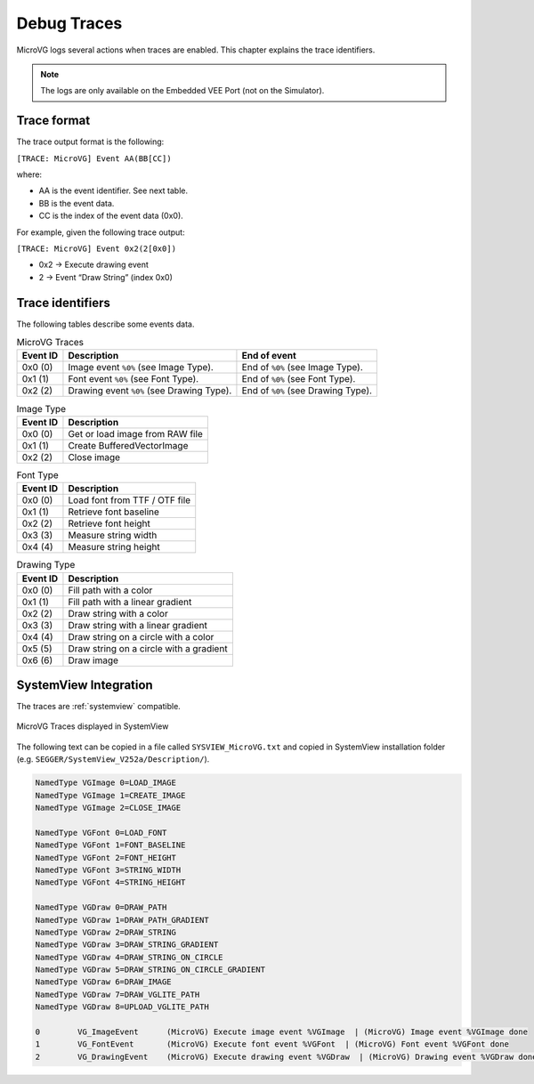 .. _microvg_traces:

Debug Traces
=============

MicroVG logs several actions when traces are enabled. 
This chapter explains the trace identifiers.

.. note:: The logs are only available on the Embedded VEE Port (not on the Simulator).

Trace format
------------

The trace output format is the following:

``[TRACE: MicroVG] Event AA(BB[CC])``

where:

- AA is the event identifier. See next table.
- BB is the event data.
- CC is the index of the event data (0x0).

For example, given the following trace output:

``[TRACE: MicroVG] Event 0x2(2[0x0])``

- 0x2 -> Execute drawing event
- 2 -> Event “Draw String” (index 0x0)

Trace identifiers
-----------------

The following tables describe some events data.

.. table:: MicroVG Traces

   +-------------+---------------------------------------------+-----------------------------------------------+
   | Event ID    | Description                                 | End of event                                  |
   +=============+=============================================+===============================================+
   | 0x0 (0)     | Image event ``%0%`` (see Image Type).       | End of ``%0%`` (see Image Type).              |
   +-------------+---------------------------------------------+-----------------------------------------------+
   | 0x1 (1)     | Font event ``%0%`` (see Font Type).         | End of ``%0%`` (see Font Type).               |
   +-------------+---------------------------------------------+-----------------------------------------------+
   | 0x2 (2)     | Drawing event ``%0%`` (see Drawing Type).   | End of ``%0%`` (see Drawing Type).            |
   +-------------+---------------------------------------------+-----------------------------------------------+
      
.. table:: Image Type

   +-------------+----------------------------------------------------------------+
   | Event ID    | Description                                                    |
   +=============+================================================================+
   | 0x0 (0)     | Get or load image from RAW file                                |
   +-------------+----------------------------------------------------------------+
   | 0x1 (1)     | Create BufferedVectorImage                                     |
   +-------------+----------------------------------------------------------------+
   | 0x2 (2)     | Close image                                                    |
   +-------------+----------------------------------------------------------------+

.. table:: Font Type

   +-------------+----------------------------------------------------------------+
   | Event ID    | Description                                                    |
   +=============+================================================================+
   | 0x0 (0)     | Load font from TTF / OTF file                                  |
   +-------------+----------------------------------------------------------------+
   | 0x1 (1)     | Retrieve font baseline                                         |
   +-------------+----------------------------------------------------------------+
   | 0x2 (2)     | Retrieve font height                                           |
   +-------------+----------------------------------------------------------------+
   | 0x3 (3)     | Measure string width                                           |
   +-------------+----------------------------------------------------------------+
   | 0x4 (4)     | Measure string height                                          |
   +-------------+----------------------------------------------------------------+

.. table:: Drawing Type

   +-------------+--------------------------------------------+
   | Event ID    | Description                                |
   +=============+============================================+
   | 0x0 (0)     | Fill path with a color                     |
   +-------------+--------------------------------------------+
   | 0x1 (1)     | Fill path with a linear gradient           |
   +-------------+--------------------------------------------+
   | 0x2 (2)     | Draw string with a color                   |
   +-------------+--------------------------------------------+
   | 0x3 (3)     | Draw string with a linear gradient         |
   +-------------+--------------------------------------------+
   | 0x4 (4)     | Draw string on a circle with a color       |
   +-------------+--------------------------------------------+
   | 0x5 (5)     | Draw string on a circle with a gradient    |
   +-------------+--------------------------------------------+
   | 0x6 (6)     | Draw image                                 |
   +-------------+--------------------------------------------+

SystemView Integration
----------------------

The traces are :ref:`systemview` compatible.

.. figure:: images/microvg_traces_systemview.png
   :alt: MicroVG Traces displayed in SystemView
   :align: center

   MicroVG Traces displayed in SystemView

The following text can be copied in a file called ``SYSVIEW_MicroVG.txt`` and copied in SystemView installation folder (e.g. ``SEGGER/SystemView_V252a/Description/``).

.. code-block::
   
   NamedType VGImage 0=LOAD_IMAGE
   NamedType VGImage 1=CREATE_IMAGE
   NamedType VGImage 2=CLOSE_IMAGE

   NamedType VGFont 0=LOAD_FONT
   NamedType VGFont 1=FONT_BASELINE
   NamedType VGFont 2=FONT_HEIGHT
   NamedType VGFont 3=STRING_WIDTH
   NamedType VGFont 4=STRING_HEIGHT

   NamedType VGDraw 0=DRAW_PATH
   NamedType VGDraw 1=DRAW_PATH_GRADIENT
   NamedType VGDraw 2=DRAW_STRING
   NamedType VGDraw 3=DRAW_STRING_GRADIENT
   NamedType VGDraw 4=DRAW_STRING_ON_CIRCLE
   NamedType VGDraw 5=DRAW_STRING_ON_CIRCLE_GRADIENT
   NamedType VGDraw 6=DRAW_IMAGE
   NamedType VGDraw 7=DRAW_VGLITE_PATH
   NamedType VGDraw 8=UPLOAD_VGLITE_PATH

   0        VG_ImageEvent      (MicroVG) Execute image event %VGImage  | (MicroVG) Image event %VGImage done
   1        VG_FontEvent       (MicroVG) Execute font event %VGFont  | (MicroVG) Font event %VGFont done
   2        VG_DrawingEvent    (MicroVG) Execute drawing event %VGDraw  | (MicroVG) Drawing event %VGDraw done

..
   | Copyright 2008-2024, MicroEJ Corp. Content in this space is free 
   for read and redistribute. Except if otherwise stated, modification 
   is subject to MicroEJ Corp prior approval.
   | MicroEJ is a trademark of MicroEJ Corp. All other trademarks and 
   copyrights are the property of their respective owners.
